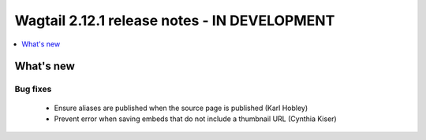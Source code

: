 =============================================
Wagtail 2.12.1 release notes - IN DEVELOPMENT
=============================================

.. contents::
    :local:
    :depth: 1


What's new
==========

Bug fixes
~~~~~~~~~

 * Ensure aliases are published when the source page is published (Karl Hobley)
 * Prevent error when saving embeds that do not include a thumbnail URL (Cynthia Kiser)
